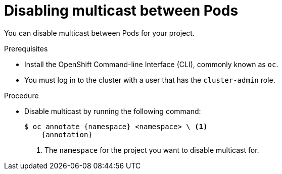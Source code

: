 // Module included in the following assemblies:
//
// * networking/using-multicast.adoc
// * networking/ovn-kubernetes-network-provider/disabling-multicast.adoc

ifeval::["{context}" == "using-multicast"]
:namespace: netnamespace
:annotation: netnamespace.network.openshift.io/multicast-enabled-
endif::[]
ifeval::["{context}" == "ovn-kubernetes-disabling-multicast"]
:namespace: namespace
:annotation: k8s.ovn.org/multicast-enabled-
endif::[]

[id="nw-disabling-multicast_{context}"]
= Disabling multicast between Pods

You can disable multicast between Pods for your project.

.Prerequisites

* Install the OpenShift Command-line Interface (CLI), commonly known as `oc`.
* You must log in to the cluster with a user that has the `cluster-admin` role.

.Procedure

* Disable multicast by running the following command:
+
[subs="attributes+"]
----
$ oc annotate {namespace} <namespace> \ <1>
    {annotation}
----
+
<1> The `namespace` for the project you want to disable multicast for.

ifeval::["{context}" == "using-multicast"]
:!annotation:
:!namespace:
endif::[]
ifeval::["{context}" == "ovn-kubernetes-disabling-multicast"]
:!annotation:
:!namespace:
endif::[]
